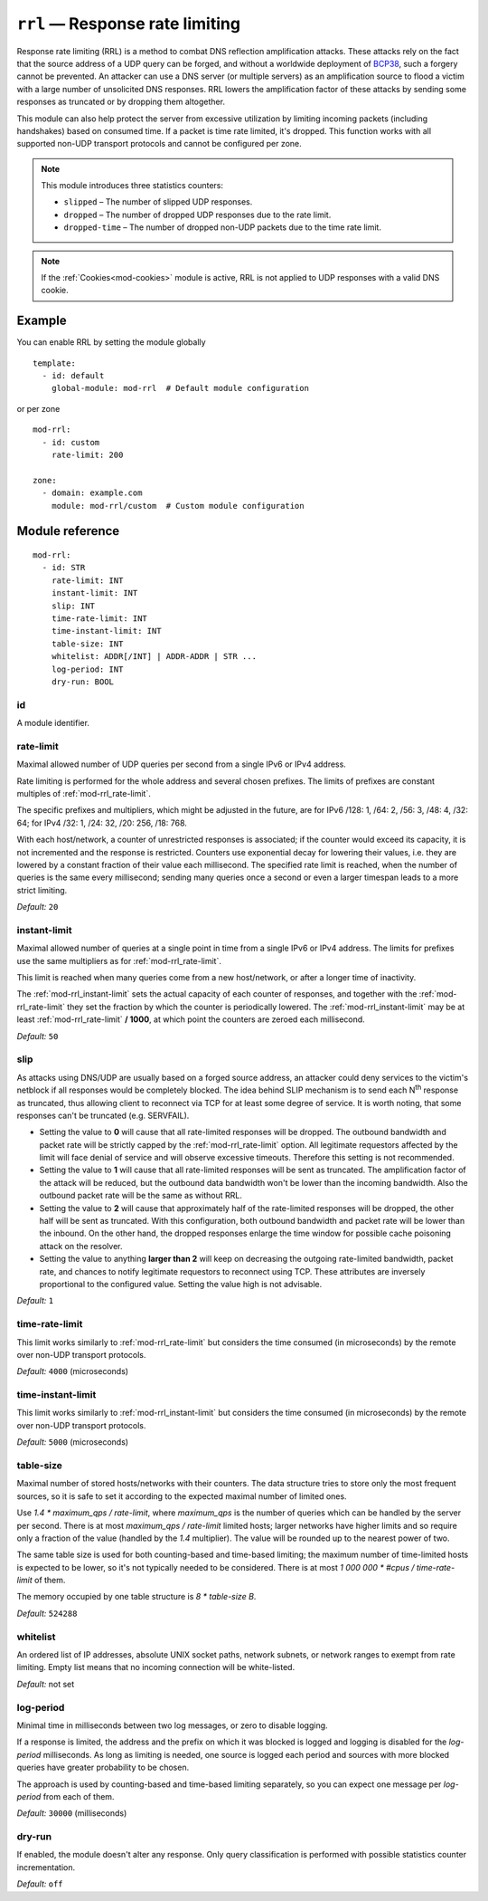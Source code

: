 .. _mod-rrl:

``rrl`` — Response rate limiting
================================

Response rate limiting (RRL) is a method to combat DNS reflection amplification
attacks. These attacks rely on the fact that the source address of a UDP query
can be forged, and without a worldwide deployment of `BCP38
<https://tools.ietf.org/html/bcp38>`_, such a forgery cannot be prevented.
An attacker can use a DNS server (or multiple servers) as an amplification
source to flood a victim with a large number of unsolicited DNS responses.
RRL lowers the amplification factor of these attacks by sending some
responses as truncated or by dropping them altogether.

This module can also help protect the server from excessive utilization by
limiting incoming packets (including handshakes) based on consumed time.
If a packet is time rate limited, it's dropped. This function works with
all supported non-UDP transport protocols and cannot be configured per zone.

.. NOTE::
   This module introduces three statistics counters:

   - ``slipped`` – The number of slipped UDP responses.
   - ``dropped`` – The number of dropped UDP responses due to the rate limit.
   - ``dropped-time`` – The number of dropped non-UDP packets due to the time rate limit.

.. NOTE::
   If the :ref:`Cookies<mod-cookies>` module is active, RRL is not applied
   to UDP responses with a valid DNS cookie.

Example
-------

You can enable RRL by setting the module globally

::

    template:
      - id: default
        global-module: mod-rrl  # Default module configuration

or per zone

::

    mod-rrl:
      - id: custom
        rate-limit: 200

    zone:
      - domain: example.com
        module: mod-rrl/custom  # Custom module configuration

Module reference
----------------

::

 mod-rrl:
   - id: STR
     rate-limit: INT
     instant-limit: INT
     slip: INT
     time-rate-limit: INT
     time-instant-limit: INT
     table-size: INT
     whitelist: ADDR[/INT] | ADDR-ADDR | STR ...
     log-period: INT
     dry-run: BOOL

.. _mod-rrl_id:

id
..

A module identifier.

.. _mod-rrl_rate-limit:

rate-limit
..........

Maximal allowed number of UDP queries per second from a single IPv6 or IPv4 address.

Rate limiting is performed for the whole address and several chosen prefixes.
The limits of prefixes are constant multiples of :ref:`mod-rrl_rate-limit`.

The specific prefixes and multipliers, which might be adjusted in the future, are
for IPv6 /128: 1, /64: 2, /56: 3, /48: 4, /32: 64;
for IPv4 /32: 1, /24: 32, /20: 256, /18: 768.

With each host/network, a counter of unrestricted responses is associated;
if the counter would exceed its capacity, it is not incremented and the response is restricted.
Counters use exponential decay for lowering their values,
i.e. they are lowered by a constant fraction of their value each millisecond.
The specified rate limit is reached, when the number of queries is the same every millisecond;
sending many queries once a second or even a larger timespan leads to a more strict limiting.

*Default:* ``20``

.. _mod-rrl_instant-limit:

instant-limit
.............

Maximal allowed number of queries at a single point in time from a single IPv6 or IPv4 address.
The limits for prefixes use the same multipliers as for :ref:`mod-rrl_rate-limit`.

This limit is reached when many queries come from a new host/network,
or after a longer time of inactivity.

The :ref:`mod-rrl_instant-limit` sets the actual capacity of each counter of responses,
and together with the :ref:`mod-rrl_rate-limit` they set the fraction by which the counter
is periodically lowered.
The :ref:`mod-rrl_instant-limit` may be at least :ref:`mod-rrl_rate-limit` **/ 1000**, at which point the
counters are zeroed each millisecond.

*Default:* ``50``

.. _mod-rrl_slip:

slip
....

As attacks using DNS/UDP are usually based on a forged source address,
an attacker could deny services to the victim's netblock if all
responses would be completely blocked. The idea behind SLIP mechanism
is to send each N\ :sup:`th` response as truncated, thus allowing client to
reconnect via TCP for at least some degree of service. It is worth
noting, that some responses can't be truncated (e.g. SERVFAIL).

- Setting the value to **0** will cause that all rate-limited responses will
  be dropped. The outbound bandwidth and packet rate will be strictly capped
  by the :ref:`mod-rrl_rate-limit` option. All legitimate requestors affected
  by the limit will face denial of service and will observe excessive timeouts.
  Therefore this setting is not recommended.

- Setting the value to **1** will cause that all rate-limited responses will
  be sent as truncated. The amplification factor of the attack will be reduced,
  but the outbound data bandwidth won't be lower than the incoming bandwidth.
  Also the outbound packet rate will be the same as without RRL.

- Setting the value to **2** will cause that approximately half of the rate-limited responses
  will be dropped, the other half will be sent as truncated. With this
  configuration, both outbound bandwidth and packet rate will be lower than the
  inbound. On the other hand, the dropped responses enlarge the time window
  for possible cache poisoning attack on the resolver.

- Setting the value to anything **larger than 2** will keep on decreasing
  the outgoing rate-limited bandwidth, packet rate, and chances to notify
  legitimate requestors to reconnect using TCP. These attributes are inversely
  proportional to the configured value. Setting the value high is not advisable.

*Default:* ``1``

.. _mod-rrl_time-rate-limit:

time-rate-limit
...............

This limit works similarly to :ref:`mod-rrl_rate-limit` but considers the time
consumed (in microseconds) by the remote over non-UDP transport protocols.

*Default:* ``4000`` (microseconds)

.. _mod-rrl_time-instant-limit:

time-instant-limit
..................

This limit works similarly to :ref:`mod-rrl_instant-limit` but considers the time
consumed (in microseconds) by the remote over non-UDP transport protocols.

*Default:* ``5000`` (microseconds)

.. _mod-rrl_table-size:

table-size
..........

Maximal number of stored hosts/networks with their counters.
The data structure tries to store only the most frequent sources,
so it is safe to set it according to the expected maximal number of limited ones.

Use `1.4 * maximum_qps / rate-limit`,
where `maximum_qps` is the number of queries which can be handled by the server per second.
There is at most `maximum_qps / rate-limit` limited hosts;
larger networks have higher limits and so require only a fraction of the value (handled by the `1.4` multiplier).
The value will be rounded up to the nearest power of two.

The same table size is used for both counting-based and time-based limiting;
the maximum number of time-limited hosts is expected to be lower, so it's not typically needed to be considered.
There is at most `1 000 000 * #cpus / time-rate-limit` of them.

The memory occupied by one table structure is `8 * table-size B`.

*Default:* ``524288``

.. _mod-rrl_whitelist:

whitelist
.........

An ordered list of IP addresses, absolute UNIX socket paths, network subnets,
or network ranges to exempt from rate limiting.
Empty list means that no incoming connection will be white-listed.

*Default:* not set

.. _mod-rrl_log-period:

log-period
..........

Minimal time in milliseconds between two log messages,
or zero to disable logging.

If a response is limited, the address and the prefix on which it was blocked is logged
and logging is disabled for the `log-period` milliseconds.
As long as limiting is needed, one source is logged each period
and sources with more blocked queries have greater probability to be chosen.

The approach is used by counting-based and time-based limiting separately,
so you can expect one message per `log-period` from each of them.

*Default:* ``30000`` (milliseconds)

.. _mod-rrl_dry-run:

dry-run
.......

If enabled, the module doesn't alter any response. Only query classification
is performed with possible statistics counter incrementation.

*Default:* ``off``
